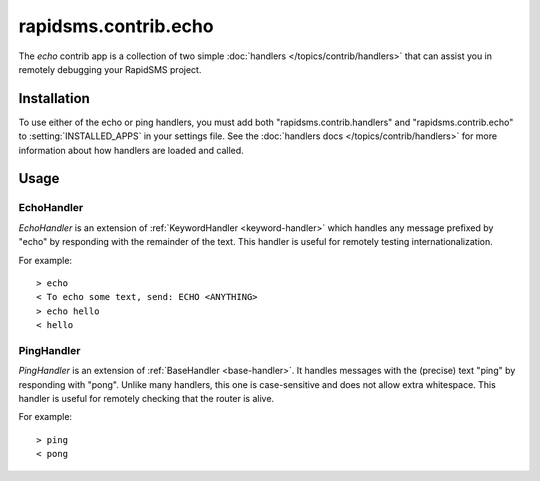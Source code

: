 =====================
rapidsms.contrib.echo
=====================

.. module:: rapidsms.contrib.echo

The `echo` contrib app is a collection of two simple :doc:`handlers
</topics/contrib/handlers>` that can assist you in remotely debugging your
RapidSMS project.

.. _echo-installation:

Installation
============

To use either of the echo or ping handlers, you must add both
"rapidsms.contrib.handlers" and "rapidsms.contrib.echo" to
:setting:`INSTALLED_APPS` in your settings file. See the :doc:`handlers docs
</topics/contrib/handlers>` for more information about how handlers are loaded
and called.

.. _echo-usage:

Usage
=====

.. _echo-handler:

EchoHandler
-----------

`EchoHandler` is an extension of :ref:`KeywordHandler <keyword-handler>` which
handles any message prefixed by "echo" by responding with the remainder of the
text. This handler is useful for remotely testing internationalization.

For example::

    > echo
    < To echo some text, send: ECHO <ANYTHING>
    > echo hello
    < hello

.. _ping-handler:

PingHandler
-----------

`PingHandler` is an extension of :ref:`BaseHandler <base-handler>`. It handles
messages with the (precise) text "ping" by responding with "pong". Unlike
many handlers, this one is case-sensitive and does not allow extra whitespace.
This handler is useful for remotely checking that the router is alive.

For example::

    > ping
    < pong
